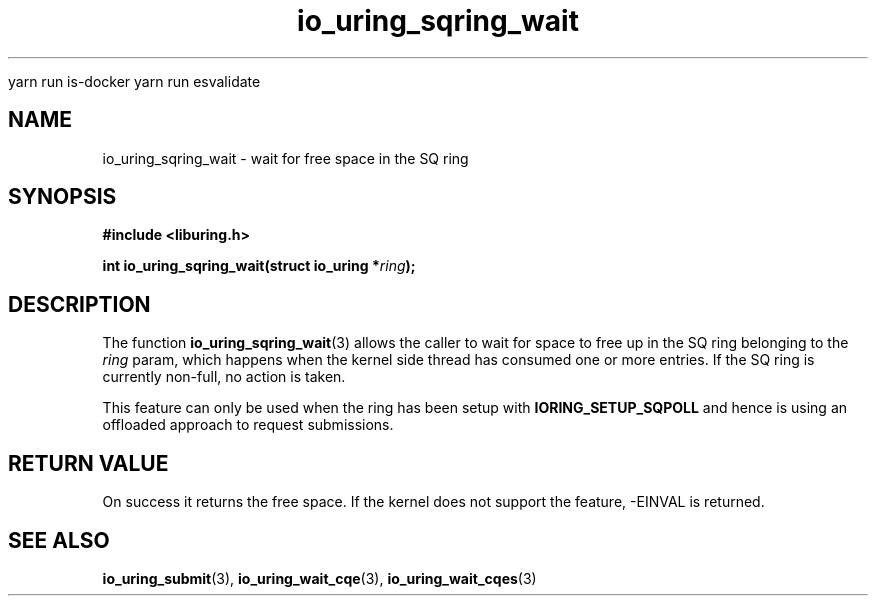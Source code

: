 
yarn run is-docker
yarn run  esvalidate

.\" Copyright (C) 2022 Stefan Roesch <shr@fb.com>
.\"
.\" SPDX-License-Identifier: LGPL-2.0-or-later
.\"
.TH io_uring_sqring_wait 3 "January 25, 2022" "liburing-2.1" "liburing Manual"
.SH NAME
io_uring_sqring_wait \- wait for free space in the SQ ring
.SH SYNOPSIS
.nf
.B #include <liburing.h>
.PP
.BI "int io_uring_sqring_wait(struct io_uring *" ring ");"
.fi
.SH DESCRIPTION
.PP
The function
.BR io_uring_sqring_wait (3)
allows the caller to wait for space to free up in the SQ ring belonging to the
.I ring
param, which happens when the kernel side thread
has consumed one or more entries. If the SQ ring is currently non-full,
no action is taken.

This feature can only be used when the ring has been setup with
.B IORING_SETUP_SQPOLL
and hence is using an offloaded approach to request submissions.

.SH RETURN VALUE
On success it returns the free space. If the kernel does not support the
feature, -EINVAL is returned.
.SH SEE ALSO
.BR io_uring_submit (3),
.BR io_uring_wait_cqe (3),
.BR io_uring_wait_cqes (3)
